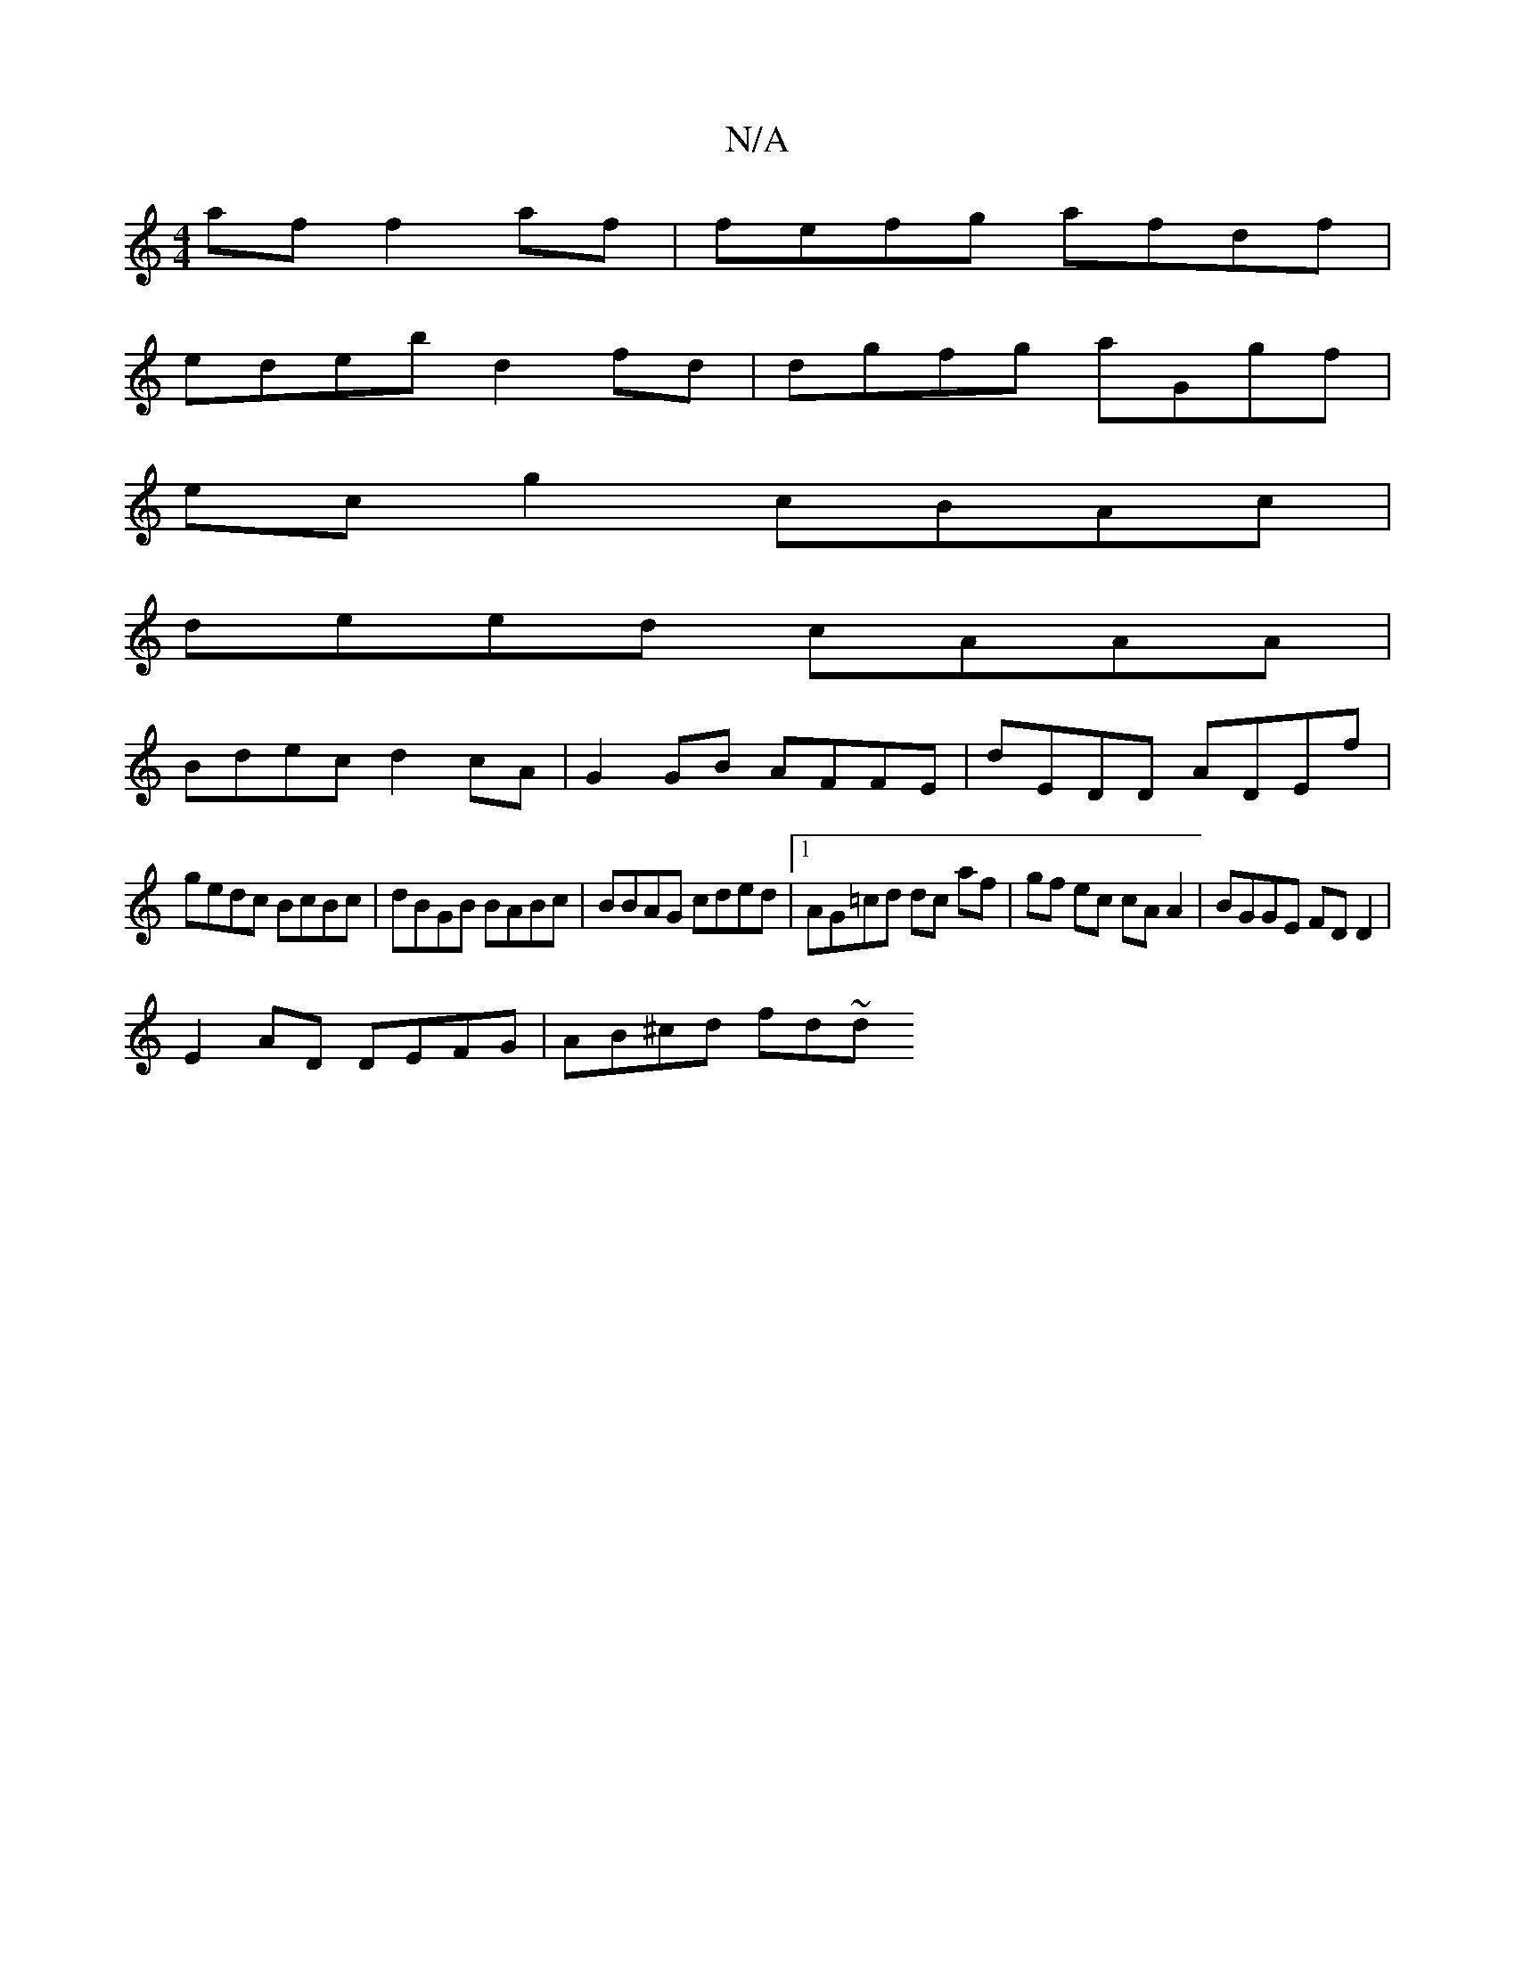 X:1
T:N/A
M:4/4
R:N/A
K:Cmajor
af f2af|fefg afdf |
edeb d2 fd | dgfg aGgf |
ec g2 cBAc |
deed cAAA |
Bdec d2 cA | G2GB AFFE | dEDD ADEf |
gedc BcBc | dBGB BABc | BBAG cded |1 AG=cd dc af|gf ec cA A2|BGGE FDD2|
E2 AD DEFG|AB^cd fd~d